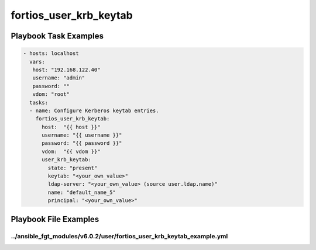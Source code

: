=======================
fortios_user_krb_keytab
=======================


Playbook Task Examples
----------------------

.. code-block:: yaml

    - hosts: localhost
      vars:
       host: "192.168.122.40"
       username: "admin"
       password: ""
       vdom: "root"
      tasks:
      - name: Configure Kerberos keytab entries.
        fortios_user_krb_keytab:
          host:  "{{ host }}"
          username: "{{ username }}"
          password: "{{ password }}"
          vdom:  "{{ vdom }}"
          user_krb_keytab:
            state: "present"
            keytab: "<your_own_value>"
            ldap-server: "<your_own_value> (source user.ldap.name)"
            name: "default_name_5"
            principal: "<your_own_value>"



Playbook File Examples
----------------------


../ansible_fgt_modules/v6.0.2/user/fortios_user_krb_keytab_example.yml
++++++++++++++++++++++++++++++++++++++++++++++++++++++++++++++++++++++

.. code-block:: yaml
            - hosts: localhost
      vars:
       host: "192.168.122.40"
       username: "admin"
       password: ""
       vdom: "root"
      tasks:
      - name: Configure Kerberos keytab entries.
        fortios_user_krb_keytab:
          host:  "{{ host }}"
          username: "{{ username }}"
          password: "{{ password }}"
          vdom:  "{{ vdom }}"
          user_krb_keytab:
            state: "present"
            keytab: "<your_own_value>"
            ldap-server: "<your_own_value> (source user.ldap.name)"
            name: "default_name_5"
            principal: "<your_own_value>"




